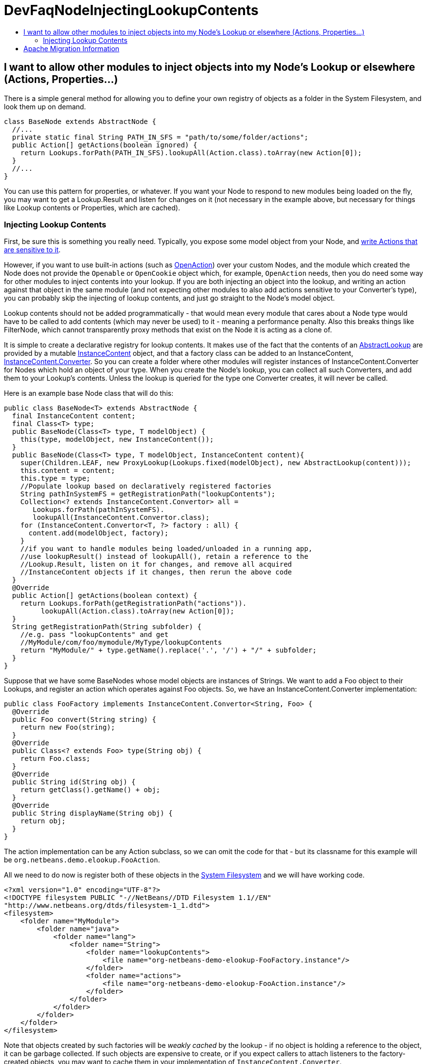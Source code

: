 // 
//     Licensed to the Apache Software Foundation (ASF) under one
//     or more contributor license agreements.  See the NOTICE file
//     distributed with this work for additional information
//     regarding copyright ownership.  The ASF licenses this file
//     to you under the Apache License, Version 2.0 (the
//     "License"); you may not use this file except in compliance
//     with the License.  You may obtain a copy of the License at
// 
//       http://www.apache.org/licenses/LICENSE-2.0
// 
//     Unless required by applicable law or agreed to in writing,
//     software distributed under the License is distributed on an
//     "AS IS" BASIS, WITHOUT WARRANTIES OR CONDITIONS OF ANY
//     KIND, either express or implied.  See the License for the
//     specific language governing permissions and limitations
//     under the License.
//

= DevFaqNodeInjectingLookupContents
:jbake-type: wiki
:jbake-tags: wiki, devfaq, needsreview
:jbake-status: published
:keywords: Apache NetBeans wiki DevFaqNodeInjectingLookupContents
:description: Apache NetBeans wiki DevFaqNodeInjectingLookupContents
:toc: left
:toc-title:
:syntax: true

== I want to allow other modules to inject objects into my Node's Lookup or elsewhere (Actions, Properties...)

There is a simple general method for allowing you to define your own registry of objects as a folder in the System Filesystem, and look them up on demand.  

[source,java]
----

class BaseNode extends AbstractNode {
  //...
  private static final String PATH_IN_SFS = "path/to/some/folder/actions";
  public Action[] getActions(boolean ignored) {
    return Lookups.forPath(PATH_IN_SFS).lookupAll(Action.class).toArray(new Action[0]);
  }
  //...
}
----

You can use this pattern for properties, or whatever.  If you want your Node to respond to new modules being loaded on the fly, you may want to get a Lookup.Result and listen for changes on it (not necessary in the example above, but necessary for things like Lookup contents or Properties, which are cached).

=== Injecting Lookup Contents

First, be sure this is something you really need.  Typically, you expose some model object from your Node, and link:http://wiki.netbeans.org/DevFaqActionContextSensitive[write Actions that are sensitive to it].

However, if you want to use built-in actions (such as link:http://bits.netbeans.org/dev/javadoc/org-openide-actions/org/openide/actions/OpenAction.html[OpenAction]) over your custom Nodes, and the module which created the Node does not provide the `Openable` or `OpenCookie` object which, for example, `OpenAction` needs, then you do need some way for other modules to inject contents into your lookup.  If you are both injecting an object into the lookup, and writing an action against that object in the same module (and not expecting other modules to also add actions sensitive to your Converter's type), you can probably skip the injecting of lookup contents, and just go straight to the Node's model object.

Lookup contents should not be added programmatically - that would mean every module that cares about a Node type would have to be called to add contents (which may never be used) to it - meaning a performance penalty.  Also this breaks things like FilterNode, which cannot transparently proxy methods that exist on the Node it is acting as a clone of.

It is simple to create a declarative registry for lookup contents.  It makes use of the fact that the contents of an link:http://bits.netbeans.org/dev/javadoc/org-openide-util-lookup/org/openide/util/lookup/AbstractLookup.html[AbstractLookup] are provided by a mutable link:http://bits.netbeans.org/dev/javadoc/org-openide-util-lookup/org/openide/util/lookup/InstanceContent.html[InstanceContent] object, and that a factory class can be added to an InstanceContent, link:http://bits.netbeans.org/dev/javadoc/org-openide-util-lookup/org/openide/util/lookup/InstanceContent.Convertor.html[InstanceContent.Converter].  So you can create a folder where other modules will register instances of InstanceContent.Converter for Nodes which hold an object of your type.  When you create the Node's lookup, you can collect all such Converters, and add them to your Lookup's contents.  Unless the lookup is queried for the type one Converter creates, it will never be called.

Here is an example base Node class that will do this:

[source,java]
----

public class BaseNode<T> extends AbstractNode {
  final InstanceContent content;
  final Class<T> type;
  public BaseNode(Class<T> type, T modelObject) {
    this(type, modelObject, new InstanceContent());
  }
  public BaseNode(Class<T> type, T modelObject, InstanceContent content){
    super(Children.LEAF, new ProxyLookup(Lookups.fixed(modelObject), new AbstractLookup(content)));
    this.content = content;
    this.type = type;
    //Populate lookup based on declaratively registered factories
    String pathInSystemFS = getRegistrationPath("lookupContents");
    Collection<? extends InstanceContent.Convertor> all = 
       Lookups.forPath(pathInSystemFS).
       lookupAll(InstanceContent.Convertor.class);
    for (InstanceContent.Convertor<T, ?> factory : all) {
      content.add(modelObject, factory);
    }
    //if you want to handle modules being loaded/unloaded in a running app,
    //use lookupResult() instead of lookupAll(), retain a reference to the
    //Lookup.Result, listen on it for changes, and remove all acquired
    //InstanceContent objects if it changes, then rerun the above code
  }
  @Override
  public Action[] getActions(boolean context) {
    return Lookups.forPath(getRegistrationPath("actions")).
         lookupAll(Action.class).toArray(new Action[0]);
  }
  String getRegistrationPath(String subfolder) {
    //e.g. pass "lookupContents" and get 
    //MyModule/com/foo/mymodule/MyType/lookupContents
    return "MyModule/" + type.getName().replace('.', '/') + "/" + subfolder;
  }
}
----

Suppose that we have some BaseNodes whose model objects are instances of Strings.  We want to add a Foo object to their Lookups, and register an action which operates against Foo objects.  So, we have an InstanceContent.Converter implementation:

[source,java]
----

public class FooFactory implements InstanceContent.Convertor<String, Foo> {
  @Override
  public Foo convert(String string) {
    return new Foo(string);
  }
  @Override
  public Class<? extends Foo> type(String obj) {
    return Foo.class;
  }
  @Override
  public String id(String obj) {
    return getClass().getName() + obj;
  }
  @Override
  public String displayName(String obj) {
    return obj;
  }
}

----

The action implementation can be any Action subclass, so we can omit the code for that - but its classname for this example will be `org.netbeans.demo.elookup.FooAction`.

All we need to do now is register both of these objects in the link:http://wiki.netbeans.org/DevFaqSystemFilesystem[System Filesystem] and we will have working code.

[source,xml]
----

<?xml version="1.0" encoding="UTF-8"?>
<!DOCTYPE filesystem PUBLIC "-//NetBeans//DTD Filesystem 1.1//EN" 
"http://www.netbeans.org/dtds/filesystem-1_1.dtd">
<filesystem>
    <folder name="MyModule">
        <folder name="java">
            <folder name="lang">
                <folder name="String">
                    <folder name="lookupContents">
                        <file name="org-netbeans-demo-elookup-FooFactory.instance"/>
                    </folder>
                    <folder name="actions">
                        <file name="org-netbeans-demo-elookup-FooAction.instance"/>
                    </folder>
                </folder>
            </folder>
        </folder>
    </folder>
</filesystem>

----

Note that objects created by such factories will be _weakly cached_ by the lookup - if no object is holding a reference to the object, it can be garbage collected.  If such objects are expensive to create, or if you expect callers to attach listeners to the factory-created objects, you may want to cache them in your implementation of `InstanceContent.Converter`.

== Apache Migration Information

The content in this page was kindly donated by Oracle Corp. to the
Apache Software Foundation.

This page was exported from link:http://wiki.netbeans.org/DevFaqNodeInjectingLookupContents[http://wiki.netbeans.org/DevFaqNodeInjectingLookupContents] , 
that was last modified by NetBeans user Jtulach 
on 2010-07-24T19:35:53Z.


*NOTE:* This document was automatically converted to the AsciiDoc format on 2018-02-07, and needs to be reviewed.
